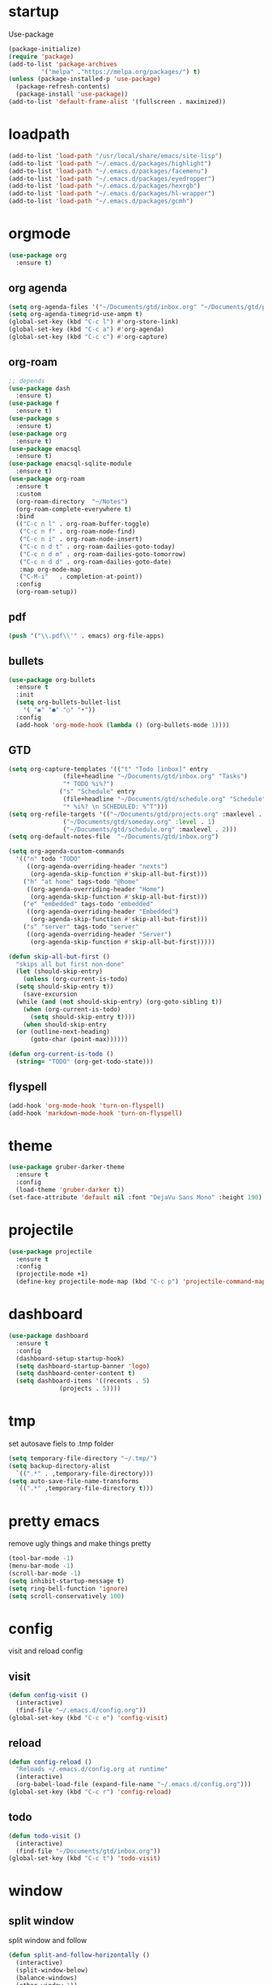 * startup
Use-package
#+BEGIN_SRC emacs-lisp
  (package-initialize)
  (require 'package)
  (add-to-list 'package-archives
	       '("melpa" ."https://melpa.org/packages/") t)
  (unless (package-installed-p 'use-package)
    (package-refresh-contents)
    (package-install 'use-package))
  (add-to-list 'default-frame-alist '(fullscreen . maximized))
#+END_SRC
* loadpath
#+begin_src emacs-lisp
  (add-to-list 'load-path "/usr/local/share/emacs/site-lisp")
  (add-to-list 'load-path "~/.emacs.d/packages/highlight")
  (add-to-list 'load-path "~/.emacs.d/packages/facemenu")
  (add-to-list 'load-path "~/.emacs.d/packages/eyedropper")
  (add-to-list 'load-path "~/.emacs.d/packages/hexrgb")
  (add-to-list 'load-path "~/.emacs.d/packages/hl-wrapper")
  (add-to-list 'load-path "~/.emacs.d/packages/gcmh")
#+end_src
* orgmode
#+begin_src emacs-lisp
  (use-package org
    :ensure t)
#+end_src
** org agenda
#+begin_src emacs-lisp
  (setq org-agenda-files '("~/Documents/gtd/inbox.org" "~/Documents/gtd/projects.org" "~/Documents/gtd/schedule.org"))
  (setq org-agenda-timegrid-use-ampm t)
  (global-set-key (kbd "C-c l") #'org-store-link)
  (global-set-key (kbd "C-c a") #'org-agenda)
  (global-set-key (kbd "C-c c") #'org-capture)
#+end_src
** org-roam
#+begin_src emacs-lisp
  ;; depends
  (use-package dash
    :ensure t)
  (use-package f
    :ensure t)
  (use-package s
    :ensure t)
  (use-package org
    :ensure t)
  (use-package emacsql
    :ensure t)
  (use-package emacsql-sqlite-module
    :ensure t)
  (use-package org-roam
    :ensure t
    :custom
    (org-roam-directory  "~/Notes")
    (org-roam-complete-everywhere t)
    :bind
    (("C-c n l" . org-roam-buffer-toggle)
     ("C-c n f" . org-roam-node-find)
     ("C-c n i" . org-roam-node-insert)
     ("C-c n d t" . org-roam-dailies-goto-today)
     ("C-c n d m" . org-roam-dailies-goto-tomorrow)
     ("C-c n d d" . org-roam-dailies-goto-date)
     :map org-mode-map
     ("C-M-i"   . completion-at-point))
    :config
    (org-roam-setup))
#+end_src
** pdf
#+begin_src emacs-lisp
  (push '("\\.pdf\\'" . emacs) org-file-apps)
#+end_src
** bullets
#+BEGIN_SRC emacs-lisp
  (use-package org-bullets
    :ensure t
    :init
    (setq org-bullets-bullet-list
	  '( "◉" "●" "○" "•"))
    :config
    (add-hook 'org-mode-hook (lambda () (org-bullets-mode 1))))
#+END_SRC
** GTD
#+begin_src emacs-lisp
  (setq org-capture-templates '(("t" "Todo [inbox]" entry
				 (file+headline "~/Documents/gtd/inbox.org" "Tasks")
				 "* TODO %i%?")
				("s" "Schedule" entry
				 (file+headline "~/Documents/gtd/schedule.org" "Schedule")
				 "* %i%? \n SCHEDULED: %^T")))
  (setq org-refile-targets '(("~/Documents/gtd/projects.org" :maxlevel . 3)
			     ("~/Documents/gtd/someday.org" :level . 1)
			     ("~/Documents/gtd/schedule.org" :maxlevel . 2)))
  (setq org-default-notes-file  "~/Documents/gtd/inbox.org")

  (setq org-agenda-custom-commands
	'(("n" todo "TODO"
	   ((org-agenda-overriding-header "nexts")
	    (org-agenda-skip-function #'skip-all-but-first)))
	  ("h" "at home" tags-todo "@home"
	   ((org-agenda-overriding-header "Home")
	    (org-agenda-skip-function #'skip-all-but-first)))
	  ("e" "embedded" tags-todo "embedded"
	   ((org-agenda-overriding-header "Embedded")
	    (org-agenda-skip-function #'skip-all-but-first)))
	  ("s" "server" tags-todo "server"
	   ((org-agenda-overriding-header "Server")
	    (org-agenda-skip-function #'skip-all-but-first)))))

  (defun skip-all-but-first ()
    "skips all but first non-done"
    (let (should-skip-entry)
      (unless (org-current-is-todo)
	(setq should-skip-entry t))
      (save-excursion
	(while (and (not should-skip-entry) (org-goto-sibling t))
	  (when (org-current-is-todo)
	    (setq should-skip-entry t))))
      (when should-skip-entry
	(or (outline-next-heading)
	    (goto-char (point-max))))))

  (defun org-current-is-todo ()
    (string= "TODO" (org-get-todo-state)))
#+end_src
** flyspell
#+begin_src emacs-lisp
  (add-hook 'org-mode-hook 'turn-on-flyspell)
  (add-hook 'markdown-mode-hook 'turn-on-flyspell)
#+end_src
* theme
#+begin_src emacs-lisp
  (use-package gruber-darker-theme
    :ensure t
    :config
    (load-theme 'gruber-darker t))
  (set-face-attribute 'default nil :font "DejaVu Sans Mono" :height 190)
#+end_src
* projectile
#+begin_src emacs-lisp
  (use-package projectile
    :ensure t
    :config
    (projectile-mode +1)
    (define-key projectile-mode-map (kbd "C-c p") 'projectile-command-map))
#+end_src

* dashboard
#+BEGIN_SRC emacs-lisp
  (use-package dashboard
    :ensure t
    :config
    (dashboard-setup-startup-hook)
    (setq dashboard-startup-banner 'logo)
    (setq dashboard-center-content t)
    (setq dashboard-items '((recents . 5)
			    (projects . 5))))
#+END_SRC
* tmp
set autosave fiels to .tmp folder
#+BEGIN_SRC emacs-lisp
  (setq temporary-file-directory "~/.tmp/")
  (setq backup-directory-alist
	`((".*" . ,temporary-file-directory)))
  (setq auto-save-file-name-transforms
	`((".*" ,temporary-file-directory t)))
#+END_SRC
* pretty emacs
remove ugly things and make things pretty
#+BEGIN_SRC emacs-lisp
  (tool-bar-mode -1)
  (menu-bar-mode -1)
  (scroll-bar-mode -1)
  (setq inhibit-startup-message t)
  (setq ring-bell-function 'ignore)
  (setq scroll-conservatively 100)
#+END_SRC

* config
visit and reload config
** visit
#+BEGIN_SRC emacs-lisp
  (defun config-visit ()
    (interactive)
    (find-file "~/.emacs.d/config.org"))
  (global-set-key (kbd "C-c e") 'config-visit)
#+END_SRC
** reload
#+BEGIN_SRC emacs-lisp
  (defun config-reload ()
    "Reloads ~/.emacs.d/config.org at runtime"
    (interactive)
    (org-babel-load-file (expand-file-name "~/.emacs.d/config.org")))
  (global-set-key (kbd "C-c r") 'config-reload)
#+END_SRC
** todo
#+BEGIN_SRC emacs-lisp
  (defun todo-visit ()
    (interactive)
    (find-file "~/Documents/gtd/inbox.org"))
  (global-set-key (kbd "C-c t") 'todo-visit)
#+END_SRC
* window
** split window
split window and follow
#+BEGIN_SRC emacs-lisp
  (defun split-and-follow-horizontally ()
    (interactive)
    (split-window-below)
    (balance-windows)
    (other-window 1))
  (global-set-key (kbd "C-x 2") 'split-and-follow-horizontally)

  (defun split-and-follow-vertically ()
    (interactive)
    (split-window-right)
    (balance-windows)
    (other-window 1))
  (global-set-key (kbd "C-x 3") 'split-and-follow-vertically)
#+END_SRC
** switch window
#+BEGIN_SRC emacs-lisp
(use-package switch-window
  :ensure t
  :config
  (setq switch-window-input-style 'minibuffer)
  (setq switch-window-increase 4)
  (setq switch-window-threshold 2)
  (setq switch-window-shortcut-style 'qwerty)
  (setq switch-window-qwerty-shortcuts
        '("a" "s" "d" "f" "j" "k" "l"))
  :bind
  ([remap other-window] . switch-window))
#+END_SRC

* which key
lint for emacs
#+BEGIN_SRC emacs-lisp
  (use-package which-key
    :ensure t
    :init
    (which-key-mode))
#+END_SRC
* delimiters
** electric pairs
wraps delimiters
#+BEGIN_SRC emacs-lisp
  (setq electric-pair-pairs '(
			      (?\{ . ?\})
			      (?\[ . ?\])
			      (?\" . ?\")
			      (?\( . ?\))
			      ))
  (electric-pair-mode 1)
#+END_SRC
** rainbow delimiters
   color delimiters
#+BEGIN_SRC emacs-lisp
  (use-package rainbow-delimiters
    :ensure t
    :init
    (progn
      (add-hook 'prog-mode-hook 'rainbow-delimiters-mode)))
#+END_SRC
** paren mode
 #+begin_src emacs-lisp
   (show-paren-mode 1)
 #+end_src
** paredit
a bit annoying a bit nice
#+BEGIN_SRC emacs-lisp
  (use-package paredit
    :ensure t
    :config
    (add-hook 'emacs-lisp-mode-hook #'paredit-mode)
    ;; enable in the *scratch* buffer
    (add-hook 'lisp-interaction-mode-hook #'paredit-mode)
    (add-hook 'ielm-mode-hook #'paredit-mode)
    (add-hook 'lisp-mode-hook #'paredit-mode)
    (add-hook 'eval-expression-minibuffer-setup-hook #'paredit-mode)
    (add-hook 'racket-mode-hook 'enable-paredit-mode)
    (add-hook 'scheme-mode-hook #'paredit-mode))
#+END_SRC

* multiple cursors
#+BEGIN_SRC emacs-lisp
  (use-package multiple-cursors
    :ensure t
    :bind ( "C-c m C-c m" . mc/edit-lines)
    ("C->" . mc/mark-next-like-this)
    ("C-<" . mc/mark-previous-like-this)
    ("C-c m c" . mc/mark-all-like-this))
#+END_SRC

* helm
its helm
#+BEGIN_SRC emacs-lisp
  (use-package helm
    :ensure t
    :bind
    ("C-x C-f" . 'helm-find-files)
    ("C-x C-b" . 'helm-buffers-list)
    ("M-x" . 'helm-M-x)
    :config
    (set-face-attribute 'helm-selection nil
			:background "darkgreen"
			:foreground "yellow")
    (setq helm-autoresize-max-height 0
	  helm-autoresize-min-height 40
	  helm-M-x-fuzzy-match t
	  helm-buffers-fuzzy-matching t
	  helm-recentf-fuzzy-match t
	  helm-semantic-fuzzy-match t
	  helm-imenu-fuzzy-match t
	  helm-split-window-in-side-p nil
	  helm-move-to-line-cycle-in-source nil
	  helm-ff-search-library-in-sexp t
	  helm-scroll-amount 8
	  helm-echo-input-in-header-line t
	  history-delete-duplicates t)
    :init
    (helm-mode 1)
    (helm-autoresize-mode 1)
    (define-key helm-find-files-map (kbd "C-b") 'helm-find-files-up-one-level)
    (define-key helm-find-files-map (kbd "C-f") 'helm-execute-persistent-action))
#+END_SRC

* word and line wrap
#+BEGIN_SRC emacs-lisp
  (global-visual-line-mode 1)
#+END_SRC
* company
#+BEGIN_SRC emacs-lisp
  (use-package company
    :ensure t
    :init
    (add-hook 'after-init-hook 'global-company-mode)
    :config
    (define-key company-active-map (kbd "M-n") nil)
    (define-key company-active-map (kbd "M-p") nil)
    (define-key company-active-map (kbd "C-n") #'company-select-next)
    (define-key company-active-map (kbd "C-p") #'company-select-previous))
#+END_SRC
* babel langs
#+BEGIN_SRC emacs-lisp
  (setq org-confirm-babel-evaluate nil)
  (add-to-list 'org-structure-template-alist
	       '("el" . "src emacs-lisp"))
  (add-to-list 'org-structure-template-alist
	       '("p" . "src python")
	       (org-babel-do-load-languages
		'org-babel-load-languages
		'((dot . t))))
  (add-to-list 'org-structure-template-alist
	       '("t" . "src tcl")
	       (org-babel-do-load-languages
		'org-babel-load-languages
		'((dot . t))))
#+END_SRC

* yasnippet
#+BEGIN_SRC emacs-lisp
  (use-package yasnippet
    :ensure t)

  (use-package yasnippet-snippets
    :ensure t)

  (yas-reload-all)
  (define-key yas-minor-mode-map (kbd "<tab>") nil)
  (define-key yas-minor-mode-map (kbd "TAB") nil)
  (define-key yas-minor-mode-map (kbd "<C-tab>") 'yas-expand)
  (yas-global-mode 1)

  (use-package common-lisp-snippets
    :ensure t)
#+END_SRC
* magit
#+begin_src emacs-lisp
  (use-package magit
    :ensure t
    :bind (("C-x g" . magit-status)))
#+end_src
* lsp
#+begin_src emacs-lisp
  (use-package lsp-mode
    :ensure t
    :hook
    (c-mode . lsp)
    (lsp-mode . lsp-enable-which-key-integration)
    :config
    ;; to stop the annoying inlay hints
    ;; .clangd
    ;; -------
    ;; InlayHints:
    ;;   Enabled: No
    ;; ---------
    (setq eldoc-echo-area-use-multiline-p nil))

  (use-package lsp-ui
    :ensure t)

  (use-package helm-lsp
    :ensure t)

  (use-package dap-mode
    :ensure t
    :bind
    (("C-c d r" . dap-debug)
     ("C-c d b" . dap-breakpoint-toggle)
     ("C-c d h" . dap-hydra)))
  ;; M-x dap-cpptools-setup
  (require 'dap-cpptools)
#+end_src
* line number
#+begin_src emacs-lisp
  (setq display-line-numbers-type 'relative)
  (global-display-line-numbers-mode)
  (setq display-line-numbers-width-start t)
#+end_src
* reveal
#+begin_src emacs-lisp
  (use-package ox-reveal
    :ensure t)
  (setq org-reveal-root "https://cdn.jsdelivr.net/npm/reveal.js")
  (setq org-reveal-mathjax t)
  (use-package htmlize
    :ensure t)
#+end_src

* visual regexp
#+begin_src emacs-lisp
  (use-package visual-regexp
    :ensure t)
#+end_src
* expand region
#+begin_src emacs-lisp
  (use-package expand-region
    :ensure t
    :bind ("C-=" . er/expand-region))
#+end_src
* microlisp
#+begin_src emacs-lisp
  (setq ulisp-term-buffer-name "/dev/ttyUSB0")

  (defun ulisp-eval-last-expression-in-term ()
    (interactive)
    (let ((expr (buffer-substring-no-properties
		 (save-excursion (backward-sexp) (point))
		 (point))))
      (with-current-buffer ulisp-term-buffer-name
	(insert expr)
	(term-send-input))))

  (global-set-key (kbd "C-x e") 'ulisp-eval-last-expression-in-term)
  (defun setup-ulisp-workspace ()
    (interactive)
    (split-window-right)
    (other-window 1)
    (serial-term "/dev/ttyUSB0" 9600)
    (term-line-mode)
    (other-window 1))
#+end_src
* tramp
#+begin_src emacs-lisp
(setq tramp-terminal-type "dumb")
#+end_src

* whitespace
#+begin_src emacs-lisp
  (setq whitespace-line-column 250)
  (setq whitespace-display-mappings
	'((space-mark   ?\    [?\xB7]     [?.])	; space
	  (space-mark   ?\xA0 [?\xA4]     [?_])	; hard space
	  (tab-mark     ?\t   [?\xBB ?\t] [?\\ ?\t])))
  
  (defun whitespace-handling ()
    (interactive)
    (whitespace-mode 1))
#+end_src
* cmake
#+begin_src emacs-lisp
  (use-package cmake-mode
    :ensure t)
#+end_src
* flymake
#+begin_src emacs-lisp
  (global-unset-key (kbd "M-m"))
  (use-package flymake
    :ensure t
    :config
    (define-key flymake-mode-map (kbd "M-m n") 'flymake-goto-next-error)
    (define-key flymake-mode-map (kbd "M-m p") 'flymake-goto-prev-error))
#+end_src
* ansi-colors
#+begin_src emacs-lisp
  (use-package ansi-color
    :ensure t)

  (defun colorize-compilation-buffer ()
    (let ((inhibit-read-only t))
      (ansi-color-apply-on-region (point-min) (point-max))))

  (add-hook 'compilation-filter-hook 'colorize-compilation-buffer)
#+end_src
* duplicate-line
#+begin_src emacs-lisp
  (defun rc/duplicate-line ()
    "Duplicate current line"
    (interactive)
    (let ((column (- (point) (point-at-bol)))
	  (line (let ((s (thing-at-point 'line t)))
		  (if s (string-remove-suffix "\n" s) ""))))
      (move-end-of-line 1)
      (newline)
      (insert line)
      (move-beginning-of-line 1)
      (forward-char column)))

  (global-set-key (kbd "C-,") 'rc/duplicate-line)
#+end_src
* compile
#+begin_src emacs-lisp
  (global-set-key (kbd "<f5>") 'projectile-compile-project)
  (setq compilation-scroll-output t)
  (add-hook 'compilation-finish-functions 'switch-to-buffer-other-window 'compilation)
#+end_src
* gcmh
emacs garbage collection to stop stuttering on 29.1
#+begin_src emacs-lisp
  (use-package gcmh
    :demand
    :hook
    (focus-out-hook . gcmh-idle-garbage-collect)

    :custom
    (gcmh-idle-delay 10)
    (gcmh-high-cons-threshold 104857600)

    :config
    (gcmh-mode +1))
#+end_src
* highlight
#+begin_src emacs-lisp
  (require 'facemenu+)
  (require 'highlight)
  (require 'hl-wrapper)
  (global-set-key (kbd "C-c h b") 'hl-wrapper-highlight-region-blue)
  (global-set-key (kbd "C-c h r") 'hl-wrapper-highlight-region-red)
  (global-set-key (kbd "C-c h y") 'hl-wrapper-highlight-region-yellow)
  (global-set-key (kbd "C-c h g") 'hl-wrapper-highlight-region-green)
  (global-set-key (kbd "C-c h u") 'hl-wrapper-unhighlight-region)
#+end_src
* mu4e
** message-view-patch
#+begin_src emacs-lisp
  (use-package message-view-patch
    :ensure t)
#+end_src
** mu4e
#+begin_src emacs-lisp
  (use-package mu4e
    :ensure nil
    :config
    (setq mu4e-change-filenames-when-moving t)
    (setq mu4e-update-interval 7200)
    (setq mu4e-get-mail-command "mbsync -a")
    (setq mu4e-maildir "~/Mail")

    (setq mu4e-drafts-folder "/[Gmail]/Drafts")
    (setq mu4e-sent-folder   "/[Gmail]/Sent Mail")
    (setq mu4e-refile-folder "/[Gmail]/All Mail")
    (setq mu4e-trash-folder  "/[Gmail]/Trash"))
  (add-hook 'gnus-part-display-hook 'message-view-patch-highlight)
#+end_src
* vterm
#+BEGIN_SRC emacs-lisp
  (defun nolinum ()
    (display-line-numbers-mode -1))

  (unless (version< emacs-version "27.1")
    (use-package vterm
      :ensure t))

  (add-hook 'vterm-mode-hook 'nolinum)
#+END_SRC
* move-text
#+begin_src emacs-lisp
  (use-package move-text
    :ensure t
    :config
    (global-set-key (kbd "M-p") 'move-text-up)
    (global-set-key (kbd "M-n") 'move-text-down))
#+end_src
* languages
** python
#+BEGIN_SRC emacs-lisp
  (use-package pyvenv
    :ensure t
    :hook ((python-mode . pyvenv-mode)))

  (use-package elpy
    :ensure t
    :defer t
    :init
    (advice-add 'python-mode :before 'elpy-enable))

  (setq python-shell-completion-native-enable nil)
  (setq elpy-shell-use-project-root t )
  (setq elpy-rpc-virtualenv-path 'current)

  (setq elpy-shell-starting-directory (quote current-directory))

  (use-package pyenv-mode
    :ensure t)
					  ; set this to whichever you have
  (setenv "WORKON_HOME" "~/.conda/envs")
  (pyvenv-mode 1)
  (use-package company-jedi
    :ensure t
    :config
    (defun my/python-mode-hook ()
      (add-to-list 'company-backends 'company-jedi))
    (add-hook 'python-mode-hook 'my/python-mode-hook))
#+END_SRC
** latex
#+BEGIN_SRC emacs-lisp
  (setq TeX-auto-save t)
  (setq TeX-parse-self t)
  (setq TeX-save-query nil)
  (setq org-latex-create-formula-image-program 'dvipng)
  (setq org-format-latex-options (plist-put org-format-latex-options :scale 2.0))
#+END_SRC
** lisp
#+begin_src emacs-lisp
  (use-package sly-asdf
    :ensure t)
  (use-package sly
    :ensure t)
  (setq inferior-lisp-program "/usr/local/bin/sbcl")
#+end_src
** markdown
#+begin_src emacs-lisp
  (use-package markdown-mode
    :ensure t
    :commands (markdown-mode gfm-mode)
    :mode (("README\\.md\\'" . gfm-mode)
	   ("\\.md\\'" . markdown-mode)
	   ("\\.markdown\\'" . markdown-mode))
    :init (setq markdown-command "multimarkdown"))
#+end_src
** verilog
#+begin_src emacs-lisp
  (use-package verilog-mode
    :ensure t
    :config
    (setq verilog-auto-newline nil))
#+end_src
** C
#+begin_src emacs-lisp
  (setq c-default-style "linux")
  (add-hook 'c-mode-hook 'whitespace-handling)
  (add-hook 'c-mode-hook 'column-number-mode)
  (add-hook 'c-mode-hook (lambda () (c-toggle-comment-style -1)))
#+end_src
** dts
#+begin_src emacs-lisp
  (use-package dts-mode
    :ensure t)
#+end_src
